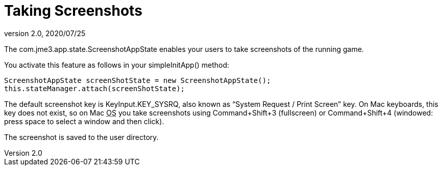 = Taking Screenshots
:revnumber: 2.0
:revdate: 2020/07/25


The com.jme3.app.state.ScreenshotAppState enables your users to take screenshots of the running game.

You activate this feature as follows in your simpleInitApp() method:

[source,java]
----

ScreenshotAppState screenShotState = new ScreenshotAppState();
this.stateManager.attach(screenShotState);

----

The default screenshot key is KeyInput.KEY_SYSRQ, also known as "`System Request / Print Screen`" key. On Mac keyboards, this key does not exist, so on Mac +++<abbr title="Operating System">OS</abbr>+++ you take screenshots using Command+Shift+3 (fullscreen) or Command+Shift+4 (windowed: press space to select a window and then click).

The screenshot is saved to the user directory.
